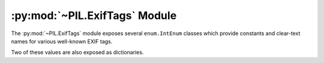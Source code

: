 .. py:module:: PIL.ExifTags
.. py:currentmodule:: PIL.ExifTags

:py:mod:`~PIL.ExifTags` Module
==============================

The :py:mod:`~PIL.ExifTags` module exposes several ``enum.IntEnum`` classes
which provide constants and clear-text names for various well-known EXIF tags.

.. py:data:: Base

    >>> from PIL.ExifTags import Base
    >>> Base.ImageDescription.value
    270
    >>> Base(270).name
    'ImageDescription'

.. py:data:: GPS

    >>> from PIL.ExifTags import GPS
    >>> GPS.GPSDestLatitude.value
    20
    >>> GPS(20).name
    'GPSDestLatitude'

.. py:data:: Interop

    >>> from PIL.ExifTags import Interop
    >>> Interop.RelatedImageFileFormat.value
    4096
    >>> Interop(4096).name
    'RelatedImageFileFormat'

.. py:data:: IFD

    >>> from PIL.ExifTags import IFD
    >>> IFD.Exif.value
    34665
    >>> IFD(34665).name
    'Exif

.. py:data:: LightSource

    >>> from PIL.ExifTags import LightSource
    >>> LightSource.Unknown.value
    0
    >>> LightSource(0).name
    'Unknown'

Two of these values are also exposed as dictionaries.

.. py:data:: TAGS
    :type: dict

    The TAGS dictionary maps 16-bit integer EXIF tag enumerations to
    descriptive string names. For instance:

        >>> from PIL.ExifTags import TAGS
        >>> TAGS[0x010e]
        'ImageDescription'

.. py:data:: GPSTAGS
    :type: dict

    The GPSTAGS dictionary maps 8-bit integer EXIF GPS enumerations to
    descriptive string names. For instance:

        >>> from PIL.ExifTags import GPSTAGS
        >>> GPSTAGS[20]
        'GPSDestLatitude'
